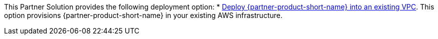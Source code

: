 // Edit this placeholder text as necessary to describe the deployment options.

This Partner Solution provides the following deployment option:
//TODO: Can't find a folder in https://s3.console.aws.amazon.com/s3/buckets/aws-quickstart/?region=us-east-1&tab=objects to make permalinks for deploy and template.
* https://qs_launch_permalink[Deploy {partner-product-short-name} into an existing VPC^]. This option provisions {partner-product-short-name} in your existing AWS infrastructure.

